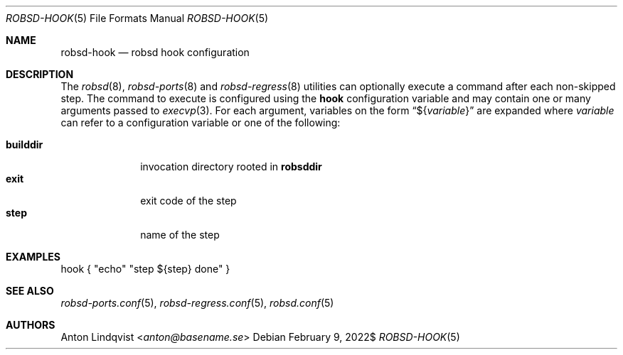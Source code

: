 .Dd $Mdocdate: February 9 2022$
.Dt ROBSD-HOOK 5
.Os
.Sh NAME
.Nm robsd-hook
.Nd robsd hook configuration
.Sh DESCRIPTION
The
.Xr robsd 8 ,
.Xr robsd-ports 8
and
.Xr robsd-regress 8
utilities can optionally execute a command after each non-skipped step.
The command to execute is configured using the
.Ic hook
configuration variable and may contain one or many arguments passed to
.Xr execvp 3 .
For each argument, variables on the form
.Dq \(Do Ns Brq Ar variable
are expanded where
.Ar variable
can refer to a configuration variable or one of the following:
.Pp
.Bl -tag -compact -width builddir
.It Ic builddir
invocation directory rooted in
.Ic robsddir
.It Ic exit
exit code of the step
.It Ic step
name of the step
.El
.Sh EXAMPLES
.Bd -literal
hook { "echo" "step ${step} done" }
.Ed
.Sh SEE ALSO
.Xr robsd-ports.conf 5 ,
.Xr robsd-regress.conf 5 ,
.Xr robsd.conf 5
.Sh AUTHORS
.An Anton Lindqvist Aq Mt anton@basename.se
